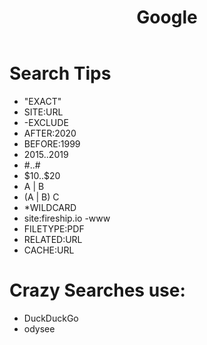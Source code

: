 :PROPERTIES:
:ID:       EEFBD614-45EA-4931-A5EF-A0DF023AEFC2
:END:
#+title: Google


* Search Tips

- "EXACT"
- SITE:URL
- -EXCLUDE
- AFTER:2020
- BEFORE:1999
- 2015..2019
- #..#
- $10..$20
- A | B
- (A | B) C
- *WILDCARD
- site:fireship.io -www
- FILETYPE:PDF
- RELATED:URL
- CACHE:URL

  
* Crazy Searches use:
- DuckDuckGo
- odysee

